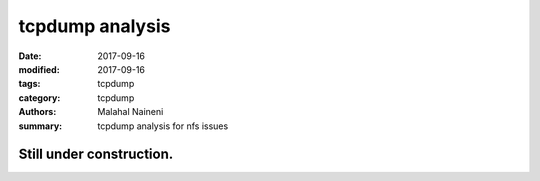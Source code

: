 ================
tcpdump analysis
================

:date: 2017-09-16
:modified: 2017-09-16
:tags: tcpdump
:category: tcpdump
:authors: Malahal Naineni
:summary: tcpdump analysis for nfs issues


Still under construction.
==========================
